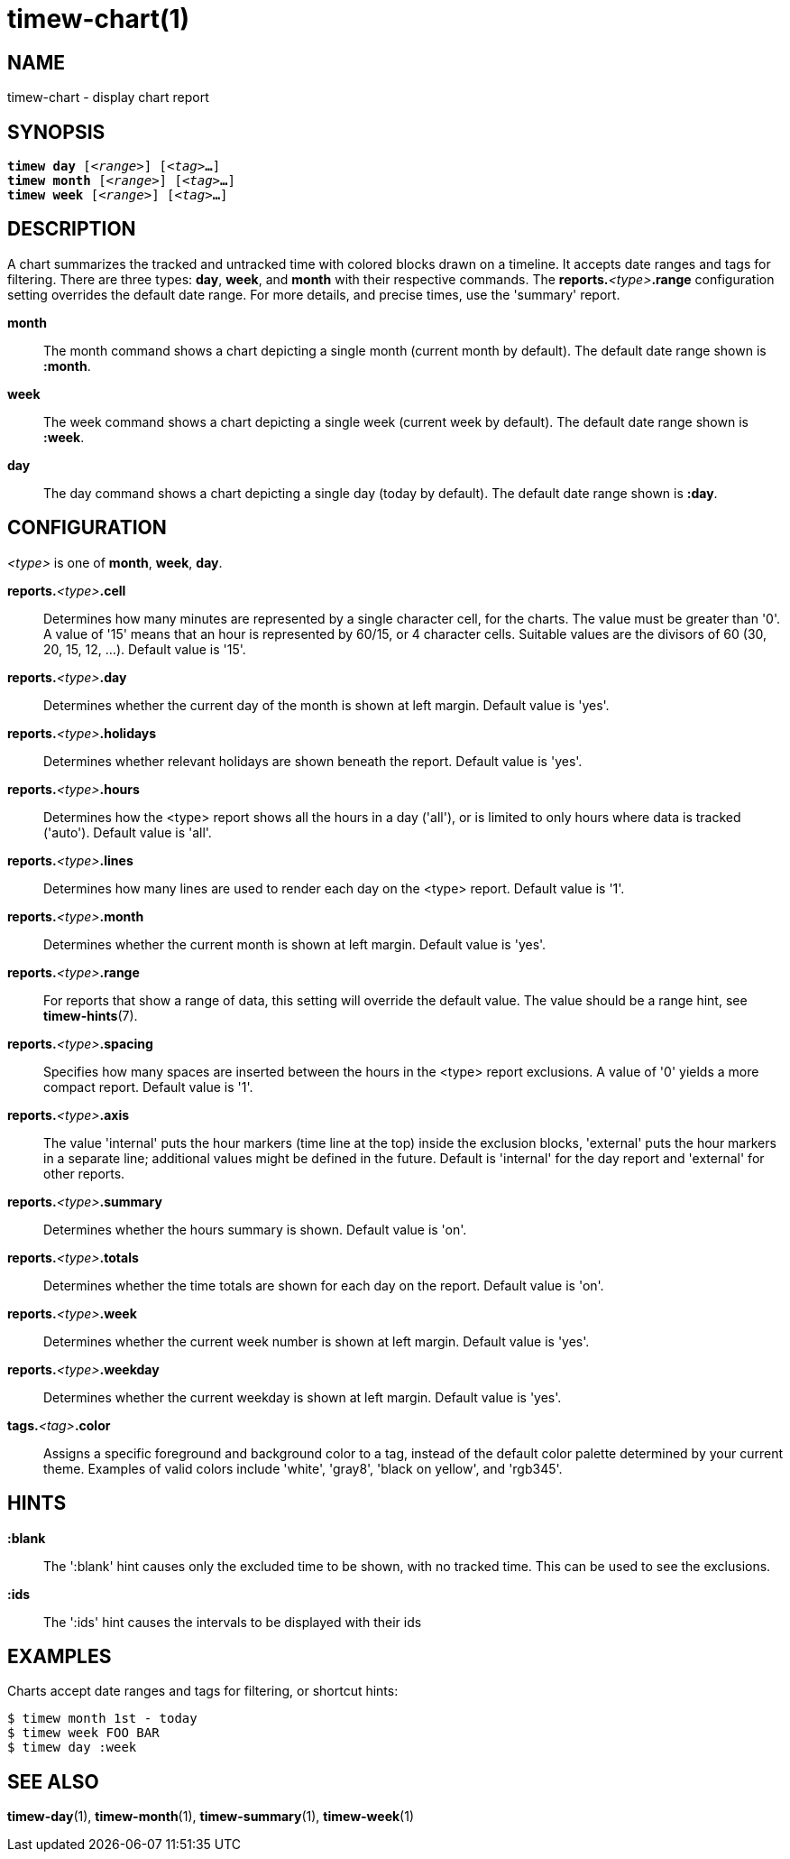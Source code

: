 = timew-chart(1)

== NAME
timew-chart - display chart report

== SYNOPSIS
[verse]
*timew day* [_<range>_] [_<tag>_**...**]
*timew month* [_<range>_] [_<tag>_**...**]
*timew week* [_<range>_] [_<tag>_**...**]

== DESCRIPTION
A chart summarizes the tracked and untracked time with colored blocks drawn on a timeline.
It accepts date ranges and tags for filtering.
There are three types: *day*, *week*, and *month* with their respective commands.
The **reports.**__<type>__**.range** configuration setting overrides the default date range.
For more details, and precise times, use the 'summary' report.

*month*::
The month command shows a chart depicting a single month (current month by default).
The default date range shown is *:month*.

*week*::
The week command shows a chart depicting a single week (current week by default).
The default date range shown is *:week*.

*day*::
The day command shows a chart depicting a single day (today by default).
The default date range shown is *:day*.

== CONFIGURATION
_<type>_ is one of **month**, **week**, **day**.

**reports.**__<type>__**.cell**::
Determines how many minutes are represented by a single character cell, for the charts.
The value must be greater than '0'.
A value of '15' means that an hour is represented by 60/15, or 4 character cells.
Suitable values are the divisors of 60 (30, 20, 15, 12, ...).
Default value is '15'.

**reports.**__<type>__**.day**::
Determines whether the current day of the month is shown at left margin.
Default value is 'yes'.

**reports.**__<type>__**.holidays**::
Determines whether relevant holidays are shown beneath the report.
Default value is 'yes'.

**reports.**__<type>__**.hours**::
Determines how the <type> report shows all the hours in a day ('all'), or is limited to only hours where data is tracked ('auto').
Default value is 'all'.

**reports.**__<type>__**.lines**::
Determines how many lines are used to render each day on the <type> report.
Default value is '1'.

**reports.**__<type>__**.month**::
Determines whether the current month is shown at left margin.
Default value is 'yes'.

**reports.**__<type>__**.range**::
For reports that show a range of data, this setting will override the default value.
The value should be a range hint, see
**timew-hints**(7).

**reports.**__<type>__**.spacing**::
Specifies how many spaces are inserted between the hours in the <type> report exclusions.
A value of '0' yields a more compact report.
Default value is '1'.

**reports.**__<type>__**.axis**::
The value 'internal' puts the hour markers (time line at the top) inside the exclusion blocks, 'external' puts the hour markers in a separate line; additional values might be defined in the future.
Default is 'internal' for the day report and 'external' for other reports.

**reports.**__<type>__**.summary**::
Determines whether the hours summary is shown.
Default value is 'on'.

**reports.**__<type>__**.totals**::
Determines whether the time totals are shown for each day on the report.
Default value is 'on'.

**reports.**__<type>__**.week**::
Determines whether the current week number is shown at left margin.
Default value is 'yes'.

**reports.**__<type>__**.weekday**::
Determines whether the current weekday is shown at left margin.
Default value is 'yes'.

**tags.**__<tag>__**.color**::
Assigns a specific foreground and background color to a tag, instead of the default color palette determined by your current theme.
Examples of valid colors include 'white', 'gray8', 'black on yellow', and 'rgb345'.

== HINTS

*:blank*::
The ':blank' hint causes only the excluded time to be shown, with no tracked time.
This can be used to see the exclusions.

*:ids*::
The ':ids' hint causes the intervals to be displayed with their ids

== EXAMPLES
Charts accept date ranges and tags for filtering, or shortcut hints:

    $ timew month 1st - today
    $ timew week FOO BAR
    $ timew day :week

== SEE ALSO
**timew-day**(1),
**timew-month**(1),
**timew-summary**(1),
**timew-week**(1)
